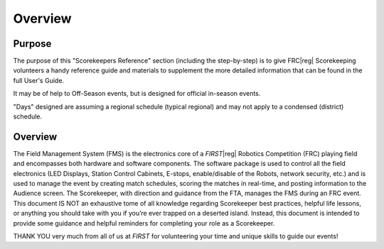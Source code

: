 Overview
========

Purpose
-------

The purpose of this "Scorekeepers Reference" section (including the step-by-step) is to give FRC\ |reg| Scorekeeping volunteers a handy reference guide and materials to supplement the more detailed information that can be found in the full User's Guide.

It may be of help to Off-Season events, but is designed for official in-season events.

"Days" designed are assuming a regional schedule (typical regional) and may not apply to a condensed (district) schedule.

Overview
--------

The Field Management System (FMS) is the electronics core of a *FIRST*\ |reg| Robotics Competition (FRC) playing field and encompasses both hardware and software components. The software package is used to control all the field electronics (LED Displays, Station Control Cabinets, E-stops, enable/disable of the Robots, network security, etc.) and is used to manage the event by creating match schedules, scoring the matches in real-time, and posting information to the Audience screen. The Scorekeeper, with direction and guidance from the FTA, manages the FMS during an FRC event. This document IS NOT an exhaustive tome of all knowledge regarding Scorekeeper best practices, helpful life lessons, or anything you should take with you if you’re ever trapped on a deserted island. Instead, this document is intended to provide some guidance and helpful reminders for completing your role as a Scorekeeper.

THANK YOU very much from all of us at *FIRST* for volunteering your time and unique skills to guide our events!
